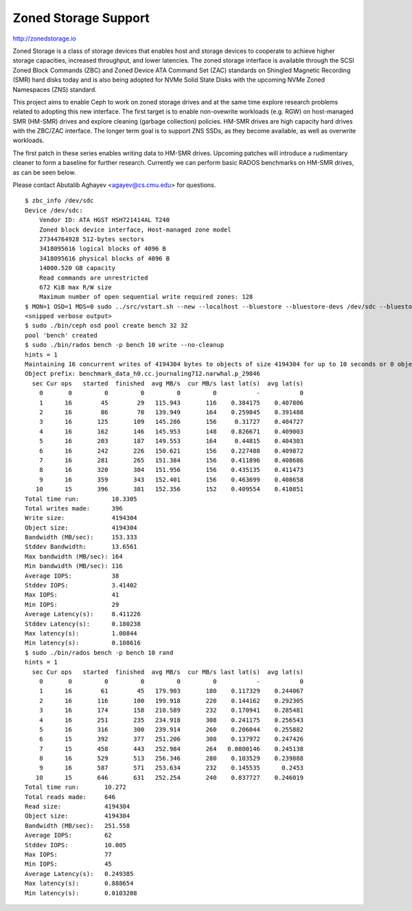 =======================
 Zoned Storage Support
=======================

http://zonedstorage.io

Zoned Storage is a class of storage devices that enables host and storage
devices to cooperate to achieve higher storage capacities, increased throughput,
and lower latencies. The zoned storage interface is available through the SCSI
Zoned Block Commands (ZBC) and Zoned Device ATA Command Set (ZAC) standards on
Shingled Magnetic Recording (SMR) hard disks today and is also being adopted for
NVMe Solid State Disks with the upcoming NVMe Zoned Namespaces (ZNS) standard.

This project aims to enable Ceph to work on zoned storage drives and at the same
time explore research problems related to adopting this new interface.  The
first target is to enable non-ovewrite workloads (e.g. RGW) on host-managed SMR
(HM-SMR) drives and explore cleaning (garbage collection) policies.  HM-SMR
drives are high capacity hard drives with the ZBC/ZAC interface.  The longer
term goal is to support ZNS SSDs, as they become available, as well as overwrite
workloads.

The first patch in these series enables writing data to HM-SMR drives.  Upcoming
patches will introduce a rudimentary cleaner to form a baseline for further
research.  Currently we can perform basic RADOS benchmarks on HM-SMR drives, as
can be seen below.

Please contact Abutalib Aghayev <agayev@cs.cmu.edu> for questions.

::
   
  $ zbc_info /dev/sdc
  Device /dev/sdc:
      Vendor ID: ATA HGST HSH721414AL T240
      Zoned block device interface, Host-managed zone model
      27344764928 512-bytes sectors
      3418095616 logical blocks of 4096 B
      3418095616 physical blocks of 4096 B
      14000.520 GB capacity
      Read commands are unrestricted
      672 KiB max R/W size
      Maximum number of open sequential write required zones: 128
  $ MON=1 OSD=1 MDS=0 sudo ../src/vstart.sh --new --localhost --bluestore --bluestore-devs /dev/sdc --bluestore-zoned
  <snipped verbose output>
  $ sudo ./bin/ceph osd pool create bench 32 32
  pool 'bench' created
  $ sudo ./bin/rados bench -p bench 10 write --no-cleanup
  hints = 1
  Maintaining 16 concurrent writes of 4194304 bytes to objects of size 4194304 for up to 10 seconds or 0 objects
  Object prefix: benchmark_data_h0.cc.journaling712.narwhal.p_29846
    sec Cur ops   started  finished  avg MB/s  cur MB/s last lat(s)  avg lat(s)
      0       0         0         0         0         0           -           0
      1      16        45        29   115.943       116    0.384175    0.407806
      2      16        86        70   139.949       164    0.259845    0.391488
      3      16       125       109   145.286       156     0.31727    0.404727
      4      16       162       146   145.953       148    0.826671    0.409003
      5      16       203       187   149.553       164     0.44815    0.404303
      6      16       242       226   150.621       156    0.227488    0.409872
      7      16       281       265   151.384       156    0.411896    0.408686
      8      16       320       304   151.956       156    0.435135    0.411473
      9      16       359       343   152.401       156    0.463699    0.408658
     10      15       396       381   152.356       152    0.409554    0.410851
  Total time run:         10.3305
  Total writes made:      396
  Write size:             4194304
  Object size:            4194304
  Bandwidth (MB/sec):     153.333
  Stddev Bandwidth:       13.6561
  Max bandwidth (MB/sec): 164
  Min bandwidth (MB/sec): 116
  Average IOPS:           38
  Stddev IOPS:            3.41402
  Max IOPS:               41
  Min IOPS:               29
  Average Latency(s):     0.411226
  Stddev Latency(s):      0.180238
  Max latency(s):         1.00844
  Min latency(s):         0.108616
  $ sudo ./bin/rados bench -p bench 10 rand
  hints = 1
    sec Cur ops   started  finished  avg MB/s  cur MB/s last lat(s)  avg lat(s)
      0       0         0         0         0         0           -           0
      1      16        61        45   179.903       180    0.117329    0.244067
      2      16       116       100   199.918       220    0.144162    0.292305
      3      16       174       158   210.589       232    0.170941    0.285481
      4      16       251       235   234.918       308    0.241175    0.256543
      5      16       316       300   239.914       260    0.206044    0.255882
      6      15       392       377   251.206       308    0.137972    0.247426
      7      15       458       443   252.984       264   0.0800146    0.245138
      8      16       529       513   256.346       280    0.103529    0.239888
      9      16       587       571   253.634       232    0.145535      0.2453
     10      15       646       631   252.254       240    0.837727    0.246019
  Total time run:       10.272
  Total reads made:     646
  Read size:            4194304
  Object size:          4194304
  Bandwidth (MB/sec):   251.558
  Average IOPS:         62
  Stddev IOPS:          10.005
  Max IOPS:             77
  Min IOPS:             45
  Average Latency(s):   0.249385
  Max latency(s):       0.888654
  Min latency(s):       0.0103208
  
